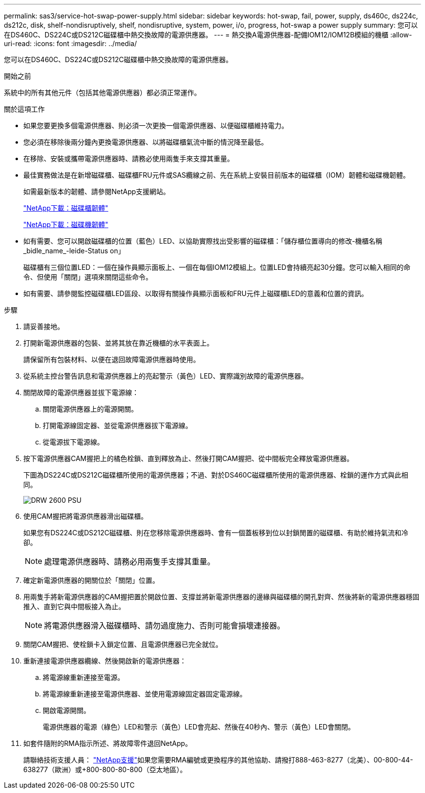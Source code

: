 ---
permalink: sas3/service-hot-swap-power-supply.html 
sidebar: sidebar 
keywords: hot-swap, fail, power, supply, ds460c, ds224c, ds212c, disk, shelf-nondisruptively, shelf, nondisruptive, system, power, i/o, progress, hot-swap a power supply 
summary: 您可以在DS460C、DS224C或DS212C磁碟櫃中熱交換故障的電源供應器。 
---
= 熱交換A電源供應器-配備IOM12/IOM12B模組的機櫃
:allow-uri-read: 
:icons: font
:imagesdir: ../media/


[role="lead"]
您可以在DS460C、DS224C或DS212C磁碟櫃中熱交換故障的電源供應器。

.開始之前
系統中的所有其他元件（包括其他電源供應器）都必須正常運作。

.關於這項工作
* 如果您要更換多個電源供應器、則必須一次更換一個電源供應器、以便磁碟櫃維持電力。
* 您必須在移除後兩分鐘內更換電源供應器、以將磁碟櫃氣流中斷的情況降至最低。
* 在移除、安裝或攜帶電源供應器時、請務必使用兩隻手來支撐其重量。
* 最佳實務做法是在新增磁碟櫃、磁碟櫃FRU元件或SAS纜線之前、先在系統上安裝目前版本的磁碟櫃（IOM）韌體和磁碟機韌體。
+
如需最新版本的韌體、請參閱NetApp支援網站。

+
https://mysupport.netapp.com/site/downloads/firmware/disk-shelf-firmware["NetApp下載：磁碟櫃韌體"]

+
https://mysupport.netapp.com/site/downloads/firmware/disk-drive-firmware["NetApp下載：磁碟機韌體"]

* 如有需要、您可以開啟磁碟櫃的位置（藍色）LED、以協助實際找出受影響的磁碟櫃：「儲存櫃位置導向的修改-機櫃名稱_bidle_name_-leide-Status on」
+
磁碟櫃有三個位置LED：一個在操作員顯示面板上、一個在每個IOM12模組上。位置LED會持續亮起30分鐘。您可以輸入相同的命令、但使用「關閉」選項來關閉這些命令。

* 如有需要、請參閱監控磁碟櫃LED區段、以取得有關操作員顯示面板和FRU元件上磁碟櫃LED的意義和位置的資訊。


.步驟
. 請妥善接地。
. 打開新電源供應器的包裝、並將其放在靠近機櫃的水平表面上。
+
請保留所有包裝材料、以便在退回故障電源供應器時使用。

. 從系統主控台警告訊息和電源供應器上的亮起警示（黃色）LED、實際識別故障的電源供應器。
. 關閉故障的電源供應器並拔下電源線：
+
.. 關閉電源供應器上的電源開關。
.. 打開電源線固定器、並從電源供應器拔下電源線。
.. 從電源拔下電源線。


. 按下電源供應器CAM握把上的橘色栓鎖、直到釋放為止、然後打開CAM握把、從中間板完全釋放電源供應器。
+
下圖為DS224C或DS212C磁碟櫃所使用的電源供應器；不過、對於DS460C磁碟櫃所使用的電源供應器、栓鎖的運作方式與此相同。

+
image::../media/drw_2600_psu.gif[DRW 2600 PSU]

. 使用CAM握把將電源供應器滑出磁碟櫃。
+
如果您有DS224C或DS212C磁碟櫃、則在您移除電源供應器時、會有一個蓋板移到位以封鎖閒置的磁碟櫃、有助於維持氣流和冷卻。

+

NOTE: 處理電源供應器時、請務必用兩隻手支撐其重量。

. 確定新電源供應器的開關位於「關閉」位置。
. 用兩隻手將新電源供應器的CAM握把置於開啟位置、支撐並將新電源供應器的邊緣與磁碟櫃的開孔對齊、然後將新的電源供應器穩固推入、直到它與中間板接入為止。
+

NOTE: 將電源供應器滑入磁碟櫃時、請勿過度施力、否則可能會損壞連接器。

. 關閉CAM握把、使栓鎖卡入鎖定位置、且電源供應器已完全就位。
. 重新連接電源供應器纜線、然後開啟新的電源供應器：
+
.. 將電源線重新連接至電源。
.. 將電源線重新連接至電源供應器、並使用電源線固定器固定電源線。
.. 開啟電源開關。
+
電源供應器的電源（綠色）LED和警示（黃色）LED會亮起、然後在40秒內、警示（黃色）LED會關閉。



. 如套件隨附的RMA指示所述、將故障零件退回NetApp。
+
請聯絡技術支援人員： https://mysupport.netapp.com/site/global/dashboard["NetApp支援"]如果您需要RMA編號或更換程序的其他協助、請撥打888-463-8277（北美）、00-800-44-638277（歐洲）或+800-800-80-800（亞太地區）。


